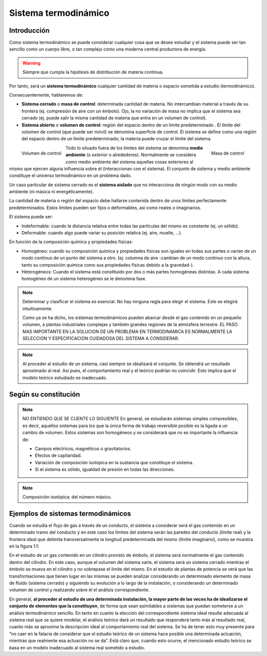 Sistema termodinámico
=====================

Introducción
------------

Como sistema termodinámico se puede considerar cualquier cosa que se desee estudiar y el sistema puede ser tan sencillo como un cuerpo libre, o tan complejo como una moderna central productora de energía.

.. warning::

   Siempre que cumpla la hipótesis de distribución de materia continua.

Por tanto, será un **sistema termodinámico** cualquier cantidad de materia o espacio sometida a estudio (termodinámico). 

Consecuentemente, hablaremos de:

- **Sistema cerrado** o **masa de control**: determinada cantidad de materia. No intercambian material a través de su frontera (ej. compresión de aire con un émbolo). Ojo, la no variación de masa no implica que el sistema sea cerrado (ej. puede salir la misma cantidad de materia que entra en un volumen de control).
- **Sistema abierto** o **volumen de control**: región del espacio dentro de un límite predeterminado . El límite del volumen de control (que puede ser móvil) se denomina superficie de control. El sistema se define como una región del espacio dentro de un límite predeterminado; la materia puede cruzar el límite del sistema.

.. figure:: ./img/masa_control.png
   :height: 300px
   :align: right

   Masa de control

.. figure:: ./img/volumen_control.png
   :height: 300px
   :align: left

   Volumen de control

Todo lo situado fuera de los límites del sistema se denomina **medio ambiente** (o *exterior* o alrededores). Normalmente se considera como medio ambiente del sistema aquellas cosas exteriores al mismo que ejercen alguna influencia sobre él (interaccionan con el sistema). El conjunto de sistema y medio ambiente constituye el universo termodinámico en un problema dado.

Un caso particular de sistema cerrado es el **sistema aislado** que no interacciona de ningún modo con su medio ambiente (ni másica ni energéticamente).

La cantidad de materia o región del espacio debe hallarse contenida dentro de unos límites perfectamente predeterminados. Estos límites pueden ser fijos o deformables, así como reales o imaginarios.

El sistema puede ser:

- Indeformable: cuando la distancia relativa entre todas las partículas del mismo es constante (ej. un sólido). 
- Deformable: cuando algo puede variar su posición relativa (ej. aire, muelle, ...).

En función de la composición química y propiedades físicas:

- Homogéneo: cuando su composición química y propiedades físicas son iguales en todas sus partes o varían de un modo continuo de un punto del sistema a otro. (ej. columna de aire -cambian de un modo continuo con la altura, tanto su composición química como sus propiedades físicas debido a la gravedad-).
- Heterogéneos: Cuando el sistema está constituido por dos o más partes homogéneas distintas. A cada sistema homogéneo de un sistema heterogéneo se le denomina fase.




.. note::

   Determinar y clasificar el sistema es esencial. No hay ninguna regla para elegir el sistema. Este se elegirá intuitivamente.

   Como ya se ha dicho, los sistemas termodinámicos pueden abarcar desde el gas contenido en un pequeño volumen, a plantas industriales complejas y también grandes regiones de la atmósfera terrestre. EL PASO MAS IMPORTANTE EN LA SOLUCION DE UN PROBLEMA EN TERMODINAMICA ES NORMALMENTE LA SELECCION Y ESPECIFICACION CUIDADOSA DEL SISTEMA A CONSIDERAR.
.. note::

   Al proceder al estudio de un sistema, casi siempre se idealizará el conjunto. Se obtendrá un resultado aproximado al real. Así pues, el comportamiento real y el teórico podrían no coincidir. Esto implica que el modelo teórico estudiado es inadecuado.



Según su constitución
---------------------
.. note::

   NO ENTIENDO QUE SE CUENTE LO SIGUIENTE
   En general, se estudiarán sistemas simples compresibles, es decir, aquellos sistemas para los que la única forma de trabajo reversible posible es la ligada a un cambio de volumen. Estos sistemas son homogéneos y se considerará que no es importante la influencia de:

   - Campos eléctricos, magnéticos o gravitatorios.
   - Efectos de capilaridad.
   - Variación de composición isotópica en la sustancia que constituye el sistema.
   - Si el sistema es sólido, igualdad de presión en todas las direcciones.

.. note::

   Composición isotópica: del número másico.

Ejemplos de sistemas termodinámicos
-----------------------------------

Cuando se estudia el flujo de gas a través de un conducto, el sistema a considerar será el gas contenido en un determinado tramo del conducto y en este caso los límites del sistema serán las paredes del conducto (límite real) y la frontera ideal que delimita transversalmente la longitud predeterminada del mismo (límite imaginario), como se muestra en la figura 1.1:






En el estudio de un gas contenido en un cilindro provisto de émbolo, el sistema será normalmente el gas contenido dentro del cilindro. En este caso, aunque el volumen del sistema varíe, el sistema será un sistema cerrado mientras el émbolo se mueva en el cilindro y no sobrepase el límite del mismo. En el estudio de plantas de potencia se verá que las transformaciones que tienen lugar en las mismas se pueden analizar considerando un determinado elemento de masa de fluido (sistema cerrado) y siguiendo su evolución a lo largo de la instalación, o considerando un determinado volumen de control y realizando sobre él el análisis correspondiente.

En general, **al proceder al estudio de una determinada instalación, la mayor parte de las veces ha de idealizarse el conjunto de elementos que la constituyen**, de forma que sean asimilables a sistemas que puedan someterse a un análisis termodinámico sencillo. En tanto en cuanto la elección del correspondiente sistema ideal resulte adecuada al sistema real que se quiere modelar, el análisis teórico dará un resultado que responderá tanto más al resultado real, cuanto más se aproxime la descripción ideal al comportamiento real del sistema. Se ha de tener esto muy presente para ”no caer en la falacia de considerar que el estudio teórico de un sistema hace posible una determinada actuación, mientras que realmente esa actuación no se da”. Está claro que, cuando esto ocurre, el mencionado estudio teórico se basa en un modelo inadecuado al sistema real sometido a estudio.
